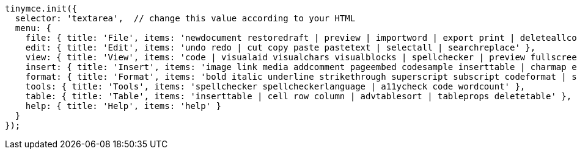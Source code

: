 [source,js]
----
tinymce.init({
  selector: 'textarea',  // change this value according to your HTML
  menu: {
    file: { title: 'File', items: 'newdocument restoredraft | preview | importword | export print | deleteallconversations' },
    edit: { title: 'Edit', items: 'undo redo | cut copy paste pastetext | selectall | searchreplace' },
    view: { title: 'View', items: 'code | visualaid visualchars visualblocks | spellchecker | preview fullscreen | showcomments' },
    insert: { title: 'Insert', items: 'image link media addcomment pageembed codesample inserttable | charmap emoticons hr | pagebreak nonbreaking anchor tableofcontents | insertdatetime' },
    format: { title: 'Format', items: 'bold italic underline strikethrough superscript subscript codeformat | styles blocks fontfamily fontsize align lineheight | forecolor backcolor | language | removeformat' },
    tools: { title: 'Tools', items: 'spellchecker spellcheckerlanguage | a11ycheck code wordcount' },
    table: { title: 'Table', items: 'inserttable | cell row column | advtablesort | tableprops deletetable' },
    help: { title: 'Help', items: 'help' }
  }
});
----
